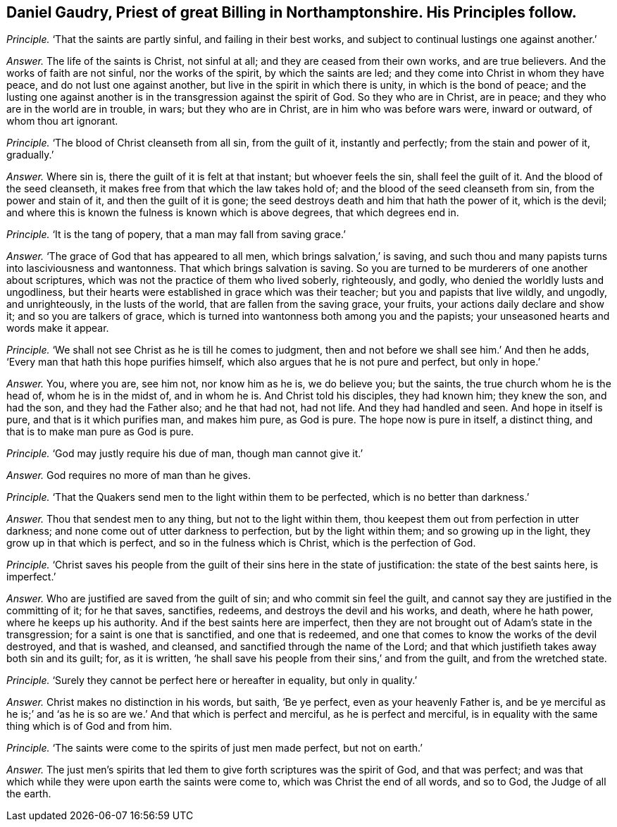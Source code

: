 [.style-blurb, short="Daniel Gaudry"]
== Daniel Gaudry, Priest of great Billing in Northamptonshire. His Principles follow.

[.discourse-part]
_Principle._ '`That the saints are partly sinful, and failing in their best works,
and subject to continual lustings one against another.`'

[.discourse-part]
_Answer._ The life of the saints is Christ, not sinful at all;
and they are ceased from their own works, and are true believers.
And the works of faith are not sinful, nor the works of the spirit,
by which the saints are led; and they come into Christ in whom they have peace,
and do not lust one against another, but live in the spirit in which there is unity,
in which is the bond of peace;
and the lusting one against another is in the transgression against the spirit of God.
So they who are in Christ, are in peace; and they who are in the world are in trouble,
in wars; but they who are in Christ, are in him who was before wars were,
inward or outward, of whom thou art ignorant.

[.discourse-part]
_Principle._ '`The blood of Christ cleanseth from all sin, from the guilt of it,
instantly and perfectly; from the stain and power of it, gradually.`'

[.discourse-part]
_Answer._ Where sin is, there the guilt of it is felt at that instant;
but whoever feels the sin, shall feel the guilt of it.
And the blood of the seed cleanseth, it makes free from that which the law takes hold of;
and the blood of the seed cleanseth from sin, from the power and stain of it,
and then the guilt of it is gone;
the seed destroys death and him that hath the power of it, which is the devil;
and where this is known the fulness is known which is above degrees,
that which degrees end in.

[.discourse-part]
_Principle._ '`It is the tang of popery, that a man may fall from saving grace.`'

[.discourse-part]
_Answer._ '`The grace of God that has appeared to all men, which brings salvation,`' is saving,
and such thou and many papists turns into lasciviousness and wantonness.
That which brings salvation is saving.
So you are turned to be murderers of one another about scriptures,
which was not the practice of them who lived soberly, righteously, and godly,
who denied the worldly lusts and ungodliness,
but their hearts were established in grace which was their teacher;
but you and papists that live wildly, and ungodly, and unrighteously,
in the lusts of the world, that are fallen from the saving grace, your fruits,
your actions daily declare and show it; and so you are talkers of grace,
which is turned into wantonness both among you and the papists;
your unseasoned hearts and words make it appear.

[.discourse-part]
_Principle._ '`We shall not see Christ as he is till he comes to judgment,
then and not before we shall see him.`' And then he adds,
'`Every man that hath this hope purifies himself,
which also argues that he is not pure and perfect, but only in hope.`'

[.discourse-part]
_Answer._ You, where you are, see him not, nor know him as he is, we do believe you;
but the saints, the true church whom he is the head of, whom he is in the midst of,
and in whom he is.
And Christ told his disciples, they had known him; they knew the son, and had the son,
and they had the Father also; and he that had not, had not life.
And they had handled and seen.
And hope in itself is pure, and that is it which purifies man, and makes him pure,
as God is pure.
The hope now is pure in itself, a distinct thing,
and that is to make man pure as God is pure.

[.discourse-part]
_Principle._ '`God may justly require his due of man, though man cannot give it.`'

[.discourse-part]
_Answer._ God requires no more of man than he gives.

[.discourse-part]
_Principle._ '`That the Quakers send men to the light within them to be perfected,
which is no better than darkness.`'

[.discourse-part]
_Answer._ Thou that sendest men to any thing, but not to the light within them,
thou keepest them out from perfection in utter darkness;
and none come out of utter darkness to perfection, but by the light within them;
and so growing up in the light, they grow up in that which is perfect,
and so in the fulness which is Christ, which is the perfection of God.

[.discourse-part]
_Principle._
'`Christ saves his people from the guilt of their sins here in the state of justification:
the state of the best saints here, is imperfect.`'

[.discourse-part]
_Answer._ Who are justified are saved from the guilt of sin; and who commit sin feel the guilt,
and cannot say they are justified in the committing of it; for he that saves, sanctifies,
redeems, and destroys the devil and his works, and death, where he hath power,
where he keeps up his authority.
And if the best saints here are imperfect,
then they are not brought out of Adam`'s state in the transgression;
for a saint is one that is sanctified, and one that is redeemed,
and one that comes to know the works of the devil destroyed, and that is washed,
and cleansed, and sanctified through the name of the Lord;
and that which justifieth takes away both sin and its guilt; for, as it is written,
'`he shall save his people from their sins,`' and from the guilt,
and from the wretched state.

[.discourse-part]
_Principle._ '`Surely they cannot be perfect here or hereafter in equality, but only in quality.`'

[.discourse-part]
_Answer._ Christ makes no distinction in his words, but saith, '`Be ye perfect,
even as your heavenly Father is,
and be ye merciful as he is;`' and '`as he is so
are we.`' And that which is perfect and merciful,
as he is perfect and merciful,
is in equality with the same thing which is of God and from him.

[.discourse-part]
_Principle._ '`The saints were come to the spirits of just men made perfect, but not on earth.`'

[.discourse-part]
_Answer._ The just men`'s spirits that led them to give forth scriptures was the spirit of God,
and that was perfect;
and was that which while they were upon earth the saints were come to,
which was Christ the end of all words, and so to God, the Judge of all the earth.
